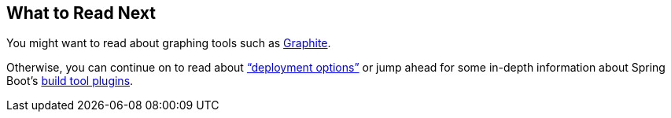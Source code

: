[[actuator.whats-next]]
== What to Read Next
You might want to read about graphing tools such as https://graphiteapp.org[Graphite].

Otherwise, you can continue on to read about <<deployment#deployment, "`deployment options`">> or jump ahead for some in-depth information about Spring Boot's <<build-tool-plugins#build-tool-plugins, build tool plugins>>.
